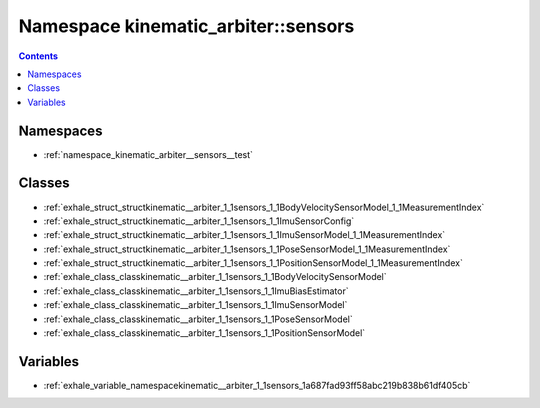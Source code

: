 
.. _namespace_kinematic_arbiter__sensors:

Namespace kinematic_arbiter::sensors
====================================


.. contents:: Contents
   :local:
   :backlinks: none





Namespaces
----------


- :ref:`namespace_kinematic_arbiter__sensors__test`


Classes
-------


- :ref:`exhale_struct_structkinematic__arbiter_1_1sensors_1_1BodyVelocitySensorModel_1_1MeasurementIndex`

- :ref:`exhale_struct_structkinematic__arbiter_1_1sensors_1_1ImuSensorConfig`

- :ref:`exhale_struct_structkinematic__arbiter_1_1sensors_1_1ImuSensorModel_1_1MeasurementIndex`

- :ref:`exhale_struct_structkinematic__arbiter_1_1sensors_1_1PoseSensorModel_1_1MeasurementIndex`

- :ref:`exhale_struct_structkinematic__arbiter_1_1sensors_1_1PositionSensorModel_1_1MeasurementIndex`

- :ref:`exhale_class_classkinematic__arbiter_1_1sensors_1_1BodyVelocitySensorModel`

- :ref:`exhale_class_classkinematic__arbiter_1_1sensors_1_1ImuBiasEstimator`

- :ref:`exhale_class_classkinematic__arbiter_1_1sensors_1_1ImuSensorModel`

- :ref:`exhale_class_classkinematic__arbiter_1_1sensors_1_1PoseSensorModel`

- :ref:`exhale_class_classkinematic__arbiter_1_1sensors_1_1PositionSensorModel`


Variables
---------


- :ref:`exhale_variable_namespacekinematic__arbiter_1_1sensors_1a687fad93ff58abc219b838b61df405cb`
